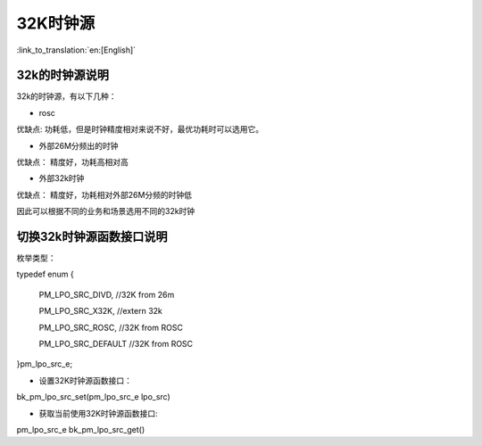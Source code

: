 32K时钟源
=======================

:link_to_translation:`en:[English]`

32k的时钟源说明
-----------------------------------------------

32k的时钟源，有以下几种：

- rosc
 
优缺点:
功耗低，但是时钟精度相对来说不好，最优功耗时可以选用它。


- 外部26M分频出的时钟

优缺点：
精度好，功耗高相对高


- 外部32k时钟

优缺点：
精度好，功耗相对外部26M分频的时钟低


因此可以根据不同的业务和场景选用不同的32k时钟


切换32k时钟源函数接口说明
-----------------------------------------------

枚举类型：

typedef enum
{

	PM_LPO_SRC_DIVD, //32K from 26m

	PM_LPO_SRC_X32K,    //extern 32k

	PM_LPO_SRC_ROSC,    //32K from ROSC
	
	PM_LPO_SRC_DEFAULT  //32K from ROSC

}pm_lpo_src_e;

-  设置32K时钟源函数接口：

bk_pm_lpo_src_set(pm_lpo_src_e lpo_src)


-  获取当前使用32K时钟源函数接口:

pm_lpo_src_e bk_pm_lpo_src_get()


